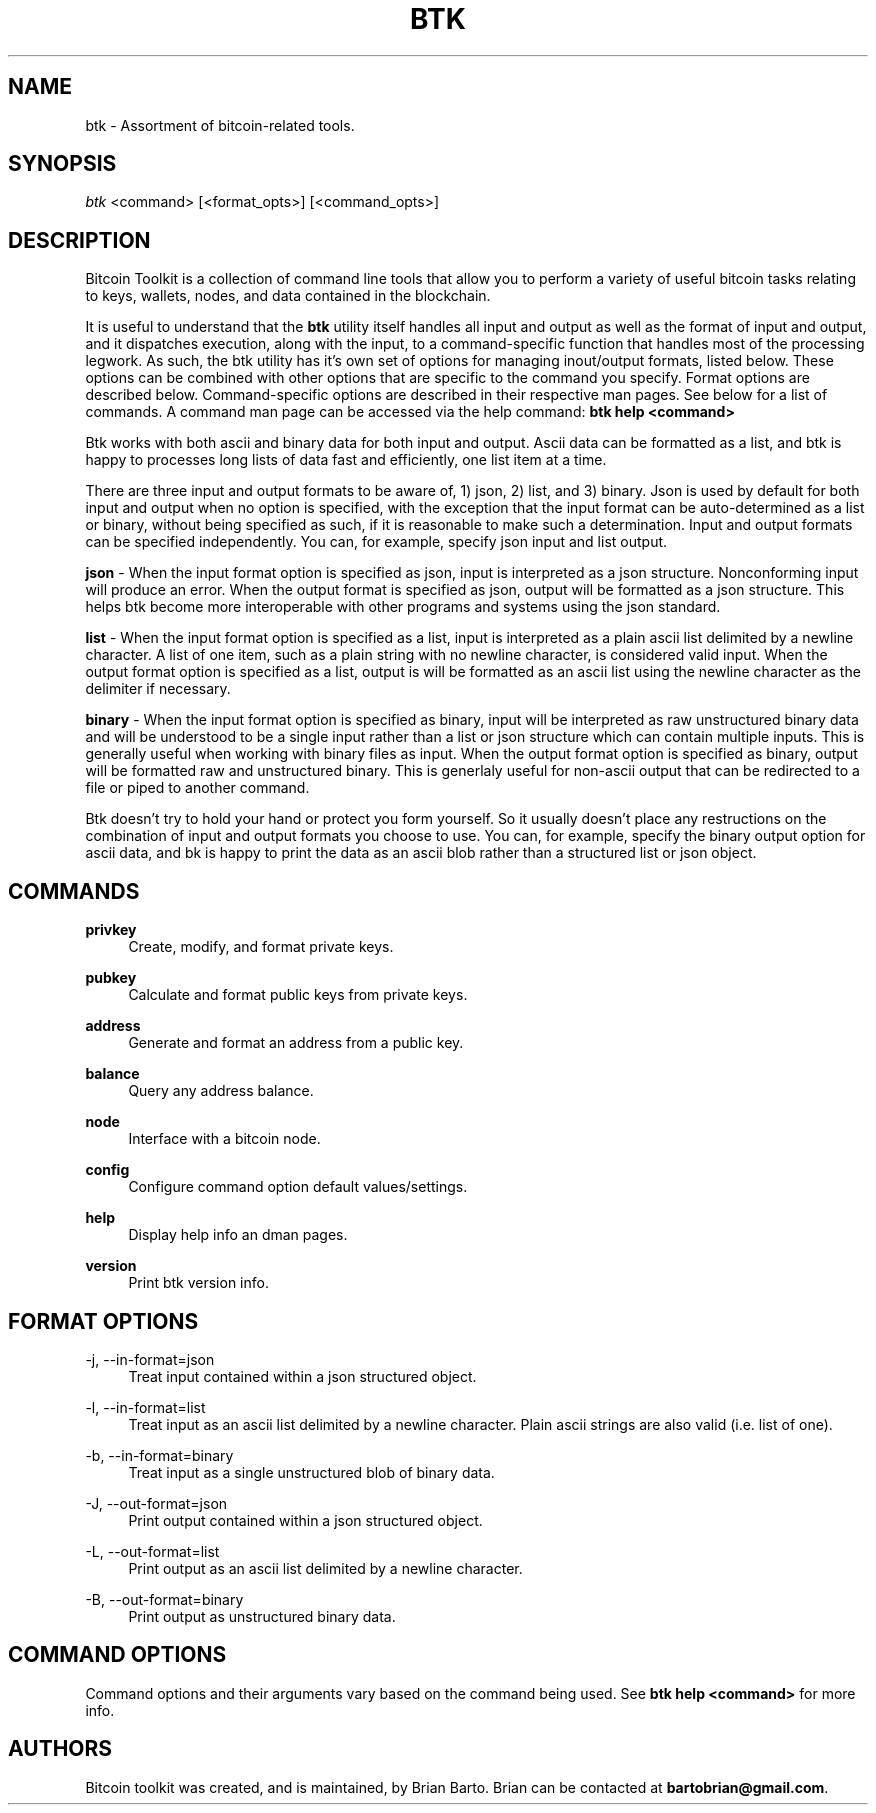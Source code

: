 '\" t
.\"     Title: Bitcoin Toolkit
.\"    Author: [see the "Authors" section]
.\"      Date: 01/18/2023
.\"    Manual: Bitcoin Toolkit Manual
.\"    Source: Bitcoin Toolkit 3.0.0
.\"  Language: English
.\"
.TH "BTK" "1" "01/18/2023" "Bitcoin Toolkit 3.0.0" "Bitcoin Toolkit Manual"
.\" -----------------------------------------------------------------
.\" * set default formatting
.\" -----------------------------------------------------------------
.\" disable hyphenation
.nh
.\" disable justification (adjust text to left margin only)
.ad l
.\" -----------------------------------------------------------------
.\" * MAIN CONTENT STARTS HERE *
.\" -----------------------------------------------------------------
.SH "NAME"
btk \- Assortment of bitcoin-related tools.
.SH "SYNOPSIS"
.sp
.nf
\fIbtk\fR <command> [<format_opts>] [<command_opts>]
.fi
.sp
.SH "DESCRIPTION"
.sp
Bitcoin Toolkit is a collection of command line tools that allow you to perform a variety of useful bitcoin tasks relating to keys, wallets, nodes, and data contained in the blockchain.
.sp
It is useful to understand that the \fBbtk\fR utility itself handles all input and output as well as the format of input and output, and it dispatches execution, along with the input, to a command-specific function that handles most of the processing legwork. As such, the btk utility has it's own set of options for managing inout/output formats, listed below. These options can be combined with other options that are specific to the command you specify. Format options are described below. Command-specific options are described in their respective man pages. See below for a list of commands. A command man page can be accessed via the help command: \fBbtk help <command>\fR
.sp
Btk works with both ascii and binary data for both input and output. Ascii data can be formatted as a list, and btk is happy to processes long lists of data fast and efficiently, one list item at a time.
.sp
There are three input and output formats to be aware of, 1) json, 2) list, and 3) binary. Json is used by default for both input and output when no option is specified, with the exception that the input format can be auto-determined as a list or binary, without being specified as such, if it is reasonable to make such a determination. Input and output formats can be specified independently. You can, for example, specify json input and list output.
.sp
\fBjson\fR - When the input format option is specified as json, input is interpreted as a json structure. Nonconforming input will produce an error. When the output format is specified as json, output will be formatted as a json structure. This helps btk become more interoperable with other programs and systems using the json standard.
.sp
\fBlist\fR - When the input format option is specified as a list, input is interpreted as a plain ascii list delimited by a newline character. A list of one item, such as a plain string with no newline character, is considered valid input. When the output format option is specified as a list, output is will be formatted as an ascii list using the newline character as the delimiter if necessary.
.sp
\fBbinary\fR - When the input format option is specified as binary, input will be interpreted as raw unstructured binary data and will be understood to be a single input rather than a list or json structure which can contain multiple inputs. This is generally useful when working with binary files as input. When the output format option is specified as binary, output will be formatted raw and unstructured binary. This is generlaly useful for non-ascii output that can be redirected to a file or piped to another command.
.sp
Btk doesn't try to hold your hand or protect you form yourself. So it usually doesn't place any restructions on the combination of input and output formats you choose to use. You can, for example, specify the binary output option for ascii data, and bk is happy to print the data as an ascii blob rather than a structured list or json object.
.sp
.SH "COMMANDS"
.PP
\fBprivkey\fR
.RS 4
Create, modify, and format private keys.
.RE
.PP
\fBpubkey\fR
.RS 4
Calculate and format public keys from private keys.
.RE
.PP
\fBaddress\fR
.RS 4
Generate and format an address from a public key.
.RE
.PP
\fBbalance\fR
.RS 4
Query any address balance.
.RE
.PP
\fBnode\fR
.RS 4
Interface with a bitcoin node.
.RE
.PP
\fBconfig\fR
.RS 4
Configure command option default values/settings.
.RE
.PP
\fBhelp\fR
.RS 4
Display help info an dman pages.
.RE
.PP
\fBversion\fR
.RS 4
Print btk version info.
.RE
.sp
.SH "FORMAT OPTIONS"

.PP
\-j, --in-format=json
.RS 4
Treat input contained within a json structured object.
.RE

.PP
\-l, --in-format=list
.RS 4
Treat input as an ascii list delimited by a newline character. Plain ascii strings are also valid (i.e. list of one).
.RE

.PP
\-b, --in-format=binary
.RS 4
Treat input as a single unstructured blob of binary data.
.RE

.PP
\-J, --out-format=json
.RS 4
Print output contained within a json structured object.
.RE

.PP
\-L, --out-format=list
.RS 4
Print output as an ascii list delimited by a newline character.
.RE

.PP
\-B, --out-format=binary
.RS 4
Print output as unstructured binary data.
.RE

.sp
.SH "COMMAND OPTIONS"
.sp
Command options and their arguments vary based on the command being used. See \fBbtk help <command>\fR for more info.
.sp
.SH "AUTHORS"
.sp
Bitcoin toolkit was created, and is maintained, by Brian Barto. Brian can be contacted at \fBbartobrian@gmail.com\fR.